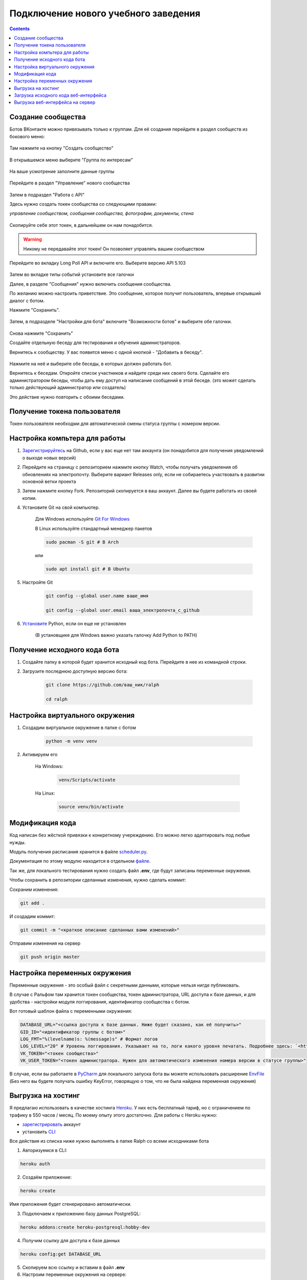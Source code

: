 Подключение нового учебного заведения
=====================================

.. contents::

Создание сообщества
-------------------

Ботов ВКонтакте можно привязывать только к группам. Для её создания перейдите в раздел сообществ из бокового меню:

.. figure:: ../../_static/images/adopt/vk/groups.png
       :align: center
       :alt: Сообщества

Там нажмите на кнопку "Создать сообщество"

.. figure:: ../../_static/images/adopt/vk/create_group.png
       :align: center
       :alt: Создать сообщество

В открывшемся меню выберите "Группа по интересам"

.. figure:: ../../_static/images/adopt/vk/group_selector.png
       :align: center
       :alt: Выбор типа группы

На ваше усмотрение заполните данные группы

.. figure:: ../../_static/images/adopt/vk/filling_data.png
       :align: center
       :alt: Заполнение данных

Перейдите в раздел "Управление" нового сообщества

.. figure:: ../../_static/images/adopt/vk/managing_button.png
       :align: center
       :alt: Кнопка Управление

Затем в подраздел "Работа с API"

Здесь нужно создать токен сообщества со следующими правами:

*управление сообществом, сообщения сообщества, фотографии, документы, стена*

.. figure:: ../../_static/images/adopt/vk/create_token.png
       :align: center
       :alt: Создание токена

Скопируйте себе этот токен, в дальнейшем он нам понадобится.

.. warning::
	Никому не передавайте этот токен! Он позволяет управлять вашим сообществом


Перейдите во вкладку Long Poll API и включите его. Выберите версию API 5.103

.. figure:: ../../_static/images/adopt/vk/long_poll_api.png
       :align: center
       :alt: Параметры Long Poll API

Затем во вкладке типы событий установите все галочки

Далее, в разделе "Сообщения" нужно включить сообщения сообщества.

По желанию можно настроить приветствие. Это сообщение, которое получит пользователь, впервые открывший диалог с ботом.

Нажмите "Сохранить".

.. figure:: ../../_static/images/adopt/vk/messages.png
       :align: center
       :alt: Настройка сообщений

Затем, в подразделе "Настройки для бота" включите "Возможности ботов" и выберите обе галочки.

.. figure:: ../../_static/images/adopt/vk/bot_messages_config.png
       :align: center
       :alt: Настройка сообщений

Снова нажмите "Сохранить"

Создайте отдельную беседу для тестирования и обучения администраторов.

Вернитесь к сообществу. У вас появится меню с одной кнопкой - "Добавить в беседу".

.. figure:: ../../_static/images/adopt/vk/menu.png
       :align: center
       :alt: Меню

Нажмите на неё и выберите обе беседы, в которых должен работать бот.

Вернитесь к беседам. Откройте список участников и найдите среди них своего бота. Сделайте его администратором беседы, чтобы дать ему доступ на написание сообщений в этой беседе. (это может сделать только действующий администратор или создатель)

Это действие нужно повторить с обоими беседами.

Получение токена пользователя
-----------------------------

Токен пользователя необходми для автоматической смены статуса группы с номером версии.

.. seealso::
	
	Документация ВКонтакте о получении токена пользователя `<https://vk.com/dev/implicit_flow_user>`_

Настройка компьтера для работы
------------------------------

1. `Зарегистрируйтесь <https://github.com/join>`_ на Github, если у вас еще нет там аккаунта (он понадобится для получения уведомлений о выходе новых версий)

2. Перейдите на страницу с репозиторием нажмите кнопку Watch, чтобы получать уведомления об обновлениях на электропочту. Выберите вариант Releases only, если не собираетесь участвовать в развитии основной ветки проекта

3. Затем нажмите кнопку Fork. Репозиторий скопируется в ваш аккаунт. Далее вы будете работать из своей копии.

4. Установите Git на свой компьютер.

	Для Windows используйте `Git For Windows <https://github.com/git-for-windows/git/releases/latest>`_

	В Linux используйте стандартный менеджер пакетов

	.. code-block:: shell

		sudo pacman -S git # В Arch

	или

	.. code-block:: shell

		sudo apt install git # В Ubuntu

5. Настройте Git

	.. code-block:: shell
		
		git config --global user.name ваше_имя

		git config --global user.email ваша_электропочта_с_github

6. `Установите <https://www.python.org/downloads/release/python-382/>`_ Python, если он еще не установлен

	(В установщике для Windows важно указать галочку Add Python to PATH)

Получение исходного кода бота
-----------------------------

1. Создайте папку в которой будет хранится исходный код бота. Перейдите в нее из командной строки.

2. Загрузите последнюю доступную версию бота:

	.. code-block:: shell

		git clone https://github.com/ваш_ник/ralph

		cd ralph

Настройка виртуального окружения
--------------------------------

1. Создадим виртуальное окружение в папке с ботом

	.. code-block:: shell

		python -m venv venv

2. Активируем его

	На Windows:

		.. code-block:: shell

			venv/Scripts/activate

	На Linux:

		.. code-block:: shell

			source venv/bin/activate

Модификация кода
----------------

Код написан без жёсткой привязки к конкретному учереждению. Его можно легко адаптировать под любые нужды.

Модуль получения расписания хранится в файле `scheduler.py <https://github.com/dadyarri/ralph/blob/master/scheduler.py>`_.

Документация по этому модулю находится в отдельном `файле <../../code/scheduler>`_.

Так же, для локального тестирования нужно создать файл **.env**, где будут записаны переменные окружения.

Чтобы сохранить в репозитории сделанные изменения, нужно сделать коммит:

Сохраним изменения:

.. code-block:: shell

	git add .

И создадим коммит:

.. code-block:: shell

	git commit -m "<краткое описание сделанных вами изменений>"

Отправим изменения на сервер

.. code-block:: shell

	git push origin master

Настройка переменных окружения
------------------------------

Переменные окружения - это особый файл с секретными данными, которые нельзя нигде публиковать.

В случае с Ральфом там хранится токен сообщества, токен администратора, URL доступа к базе данных, и для удобства - настройки модуля логгирования, идентификатор сообщества с ботом.

Вот готовый шаблон файла с переменными окружения:

.. code-block:: shell

	DATABASE_URL="<ссылка доступа к базе данных. Ниже будет сказано, как её получить>"
	GID_ID="<идентификатор группы с ботом>"
	LOG_FMT="%(levelname)s: %(message)s" # Формат логов
	LOG_LEVEL="20" # Уровень логгирования. Указывает на то, логи какого уровня печатать. Подробнее здесь: `<https://docs.python.org/3/library/logging.html#levels>`_
	VK_TOKEN="<токен сообщества>"
	VK_USER_TOKEN="<токен администратора. Нужен для автоматического изменения номера версии в статусе группы>"

В случае, если вы работаете в `PyCharm <https://www.jetbrains.com/ru-ru/pycharm/>`_ для локального запуска бота вы можете использовать расширение `EnvFile <https://plugins.jetbrains.com/plugin/7861-envfile>`_ (Без него вы будете получать ошибку KeyError, говорящую о том, что не была найдена переменная окружения)

Выгрузка на хостинг
-------------------

Я предлагаю использовать в качестве хостинга `Heroku <https://heroku.com>`_. У них есть бесплатный тариф, но с ограничением по трафику в 550 часов / месяц. По моему опыту этого достаточно. Для работы с Heroku нужно:

- `зарегистрировать <https://signup.heroku.com/>`_ аккаунт
- установить `CLI <https://devcenter.heroku.com/articles/heroku-cli>`_

Все действия из списка ниже нужно выполнять в папке Ralph со всеми исходниками бота

1. Авторизуемся в CLI:

.. code-block:: shell

	heroku auth

2. Создаём приложение:

.. code-block:: shell

	heroku create

Имя приложения будет сгенерировано автоматически.

3. Подключаем к приложению базу данных PostgreSQL:

.. code-block:: shell

	heroku addons:create heroku-postgresql:hobby-dev

4. Получим ссылку для доступа к базе данных

.. code-block:: shell

	heroku config:get DATABASE_URL

5. Скопируем всю ссылку и вставим в файл **.env**

6. Настроим переменные окружения на сервере:

.. code-block:: shell

	heroku config:set GID_ID=идентификатор вашей группы
	heroku config:set LOG_FMT=%(levelname)s: %(message)s
	heroku config:set LOG_LEVEL=20
	heroku config:set VK_TOKEN=токен сообщества
	heroku config:set VK_USER_TOKEN=токен администратора

8. Теперь код можно выгрузить на сервер:

.. code-block:: shell

	git push heroku master


9. И запустить:

.. code-block:: shell

	heroku ps:scale bot=1 sch=1

Загрузка исходного кода веб-интерфейса
--------------------------------------

1. Создайте папку в которой будет хранится исходный код веб-интерфейса. (Она не должна находиться в папке с ботом) Перейдите в нее из командной строки.

2. Загрузите последнюю доступную версию веб-интерфейса:

	.. code-block:: shell

		git clone https://github.com/dadyarri/ralph_cms

		cd ralph_cms

3. Скопируйте файл **.env** из папки с ботом в папку с веб-интерфейсом

Выгрузка веб-интерфейса на сервер
---------------------------------

1. Создаём приложение:

.. code-block:: shell

	heroku create

Имя приложения будет сгенерировано автоматически.

2. Настроим переменные окружения на сервере:

.. code-block:: shell

	heroku config:set GID_ID=идентификатор вашей группы
	heroku config:set LOG_FMT=%(levelname)s: %(message)s
	heroku config:set LOG_LEVEL=20
	heroku config:set VK_TOKEN=токен сообщества
	heroku config:set VK_USER_TOKEN=токен администратора
	heroku config:set DATABASE_URL=ссылка из файла .env

8. Теперь код можно выгрузить на сервер. Запуск произойдет автоматически:

.. code-block:: shell

	git push heroku master


Бот готов к работе. Теперь осталось создать группу со студентами и настроить её.

.. seealso::

	`Создание группы <group.html>`_
